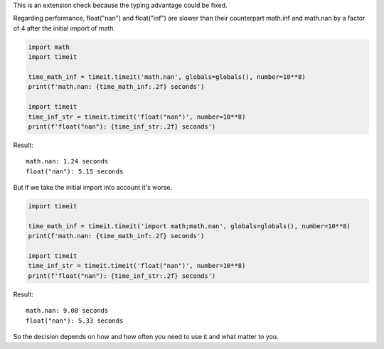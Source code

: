 This is an extension check because the typing advantage could be fixed.

Regarding performance, float("nan") and float("inf") are slower than their counterpart math.inf and math.nan by a factor of 4 after the initial import of math.

.. code-block:: python

    import math
    import timeit

    time_math_inf = timeit.timeit('math.nan', globals=globals(), number=10**8)
    print(f'math.nan: {time_math_inf:.2f} seconds')

    import timeit
    time_inf_str = timeit.timeit('float("nan")', number=10**8)
    print(f'float("nan"): {time_inf_str:.2f} seconds')

Result::

    math.nan: 1.24 seconds
    float("nan"): 5.15 seconds

But if we take the initial import into account it's worse.

.. code-block:: python

    import timeit

    time_math_inf = timeit.timeit('import math;math.nan', globals=globals(), number=10**8)
    print(f'math.nan: {time_math_inf:.2f} seconds')

    import timeit
    time_inf_str = timeit.timeit('float("nan")', number=10**8)
    print(f'float("nan"): {time_inf_str:.2f} seconds')

Result::

    math.nan: 9.08 seconds
    float("nan"): 5.33 seconds

So the decision depends on how and how often you need to use it and what matter to you.

